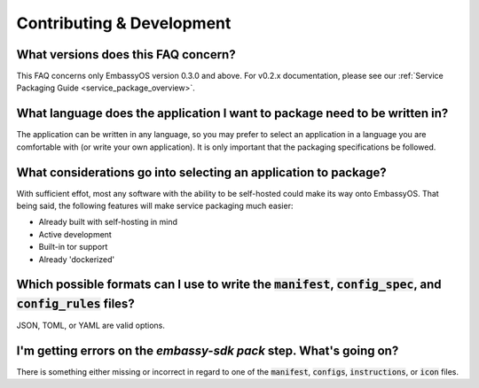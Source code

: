.. _dev_faq:

**************************
Contributing & Development
**************************

What versions does this FAQ concern?
------------------------------------
This FAQ concerns only EmbassyOS version 0.3.0 and above.  For v0.2.x documentation, please see our :ref:`Service Packaging Guide <service_package_overview>`.

What language does the application I want to package need to be written in?
---------------------------------------------------------------------------
The application can be written in any language, so you may prefer to select an application in a language you are comfortable with (or write your own application).  It is only important that the packaging specifications be followed.

What considerations go into selecting an application to package?
----------------------------------------------------------------
With sufficient effot, most any software with the ability to be self-hosted could make its way onto EmbassyOS.  That being said, the following features will make service packaging much easier:

- Already built with self-hosting in mind
- Active development
- Built-in tor support
- Already 'dockerized'

Which possible formats can I use to write the :code:`manifest`, :code:`config_spec`, and :code:`config_rules` files?
--------------------------------------------------------------------------------------------------------------------
JSON, TOML, or YAML are valid options.

I'm getting errors on the `embassy-sdk pack` step.  What's going on?
--------------------------------------------------------------------
There is something either missing or incorrect in regard to one of the :code:`manifest`, :code:`configs`, :code:`instructions`, or :code:`icon` files.


